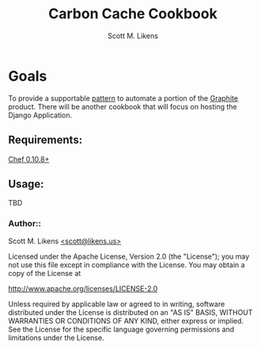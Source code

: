 #+STARTUP: showeverything :vlines t
#+TITLE: Carbon Cache Cookbook
#+AUTHOR: Scott M. Likens
#+EMAIL: scott@likens.us

* Goals
  To provide a supportable _pattern_ to automate a portion of the [[http://graphite.wikidot.com/][Graphite]] product.  There will be another cookbook that will focus on hosting the Django Application.

** Requirements:
   [[http://www.opscode.com/chef/][Chef 0.10.8+]]

** Usage:
   TBD


*** Author::
    Scott M. Likens [[mailto:scott@spam.likens.us][<scott@likens.us>]]


Licensed under the Apache License, Version 2.0 (the "License");
you may not use this file except in compliance with the License.
You may obtain a copy of the License at

    http://www.apache.org/licenses/LICENSE-2.0

Unless required by applicable law or agreed to in writing, software
distributed under the License is distributed on an "AS IS" BASIS,
WITHOUT WARRANTIES OR CONDITIONS OF ANY KIND, either express or implied.
See the License for the specific language governing permissions and
limitations under the License.
  
